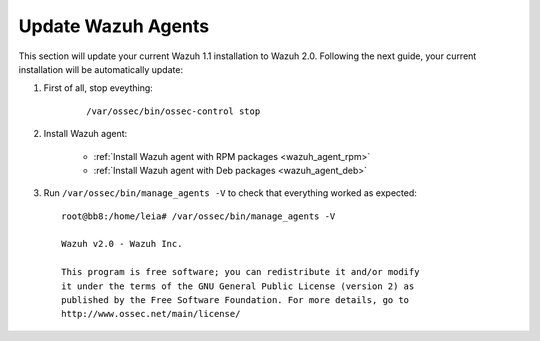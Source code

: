 Update Wazuh Agents
===================

This section will update your current Wazuh 1.1 installation to Wazuh 2.0. Following the next guide, your current installation will be automatically update:

#. First of all, stop eveything:

	::

			/var/ossec/bin/ossec-control stop

#. Install Wazuh agent:

		- :ref:`Install Wazuh agent with RPM packages <wazuh_agent_rpm>`
		- :ref:`Install Wazuh agent with Deb packages <wazuh_agent_deb>`

#. Run ``/var/ossec/bin/manage_agents -V`` to check that everything worked as expected::

	root@bb8:/home/leia# /var/ossec/bin/manage_agents -V

	Wazuh v2.0 - Wazuh Inc.

	This program is free software; you can redistribute it and/or modify
	it under the terms of the GNU General Public License (version 2) as
	published by the Free Software Foundation. For more details, go to
	http://www.ossec.net/main/license/

